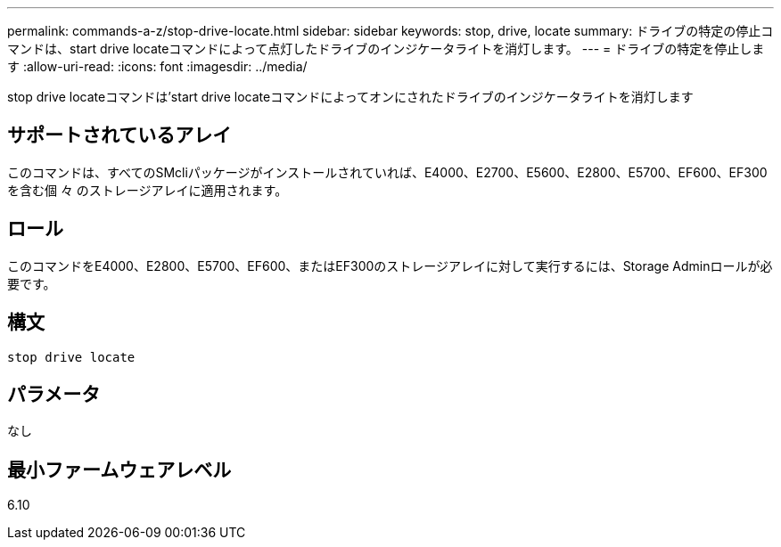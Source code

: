 ---
permalink: commands-a-z/stop-drive-locate.html 
sidebar: sidebar 
keywords: stop, drive, locate 
summary: ドライブの特定の停止コマンドは、start drive locateコマンドによって点灯したドライブのインジケータライトを消灯します。 
---
= ドライブの特定を停止します
:allow-uri-read: 
:icons: font
:imagesdir: ../media/


[role="lead"]
stop drive locateコマンドは'start drive locateコマンドによってオンにされたドライブのインジケータライトを消灯します



== サポートされているアレイ

このコマンドは、すべてのSMcliパッケージがインストールされていれば、E4000、E2700、E5600、E2800、E5700、EF600、EF300を含む個 々 のストレージアレイに適用されます。



== ロール

このコマンドをE4000、E2800、E5700、EF600、またはEF300のストレージアレイに対して実行するには、Storage Adminロールが必要です。



== 構文

[source, cli]
----
stop drive locate
----


== パラメータ

なし



== 最小ファームウェアレベル

6.10
